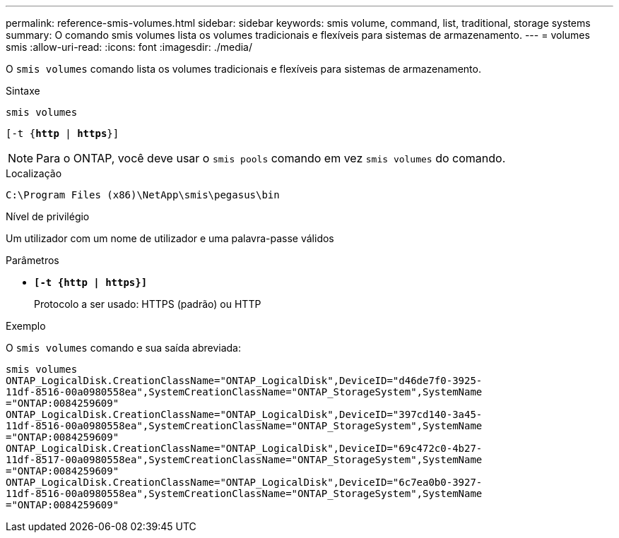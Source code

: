 ---
permalink: reference-smis-volumes.html 
sidebar: sidebar 
keywords: smis volume, command, list, traditional, storage systems 
summary: O comando smis volumes lista os volumes tradicionais e flexíveis para sistemas de armazenamento. 
---
= volumes smis
:allow-uri-read: 
:icons: font
:imagesdir: ./media/


[role="lead"]
O `smis volumes` comando lista os volumes tradicionais e flexíveis para sistemas de armazenamento.

.Sintaxe
`smis volumes`

`[-t {*http* | *https*}]`

[NOTE]
====
Para o ONTAP, você deve usar o `smis pools` comando em vez `smis volumes` do comando.

====
.Localização
`C:\Program Files (x86)\NetApp\smis\pegasus\bin`

.Nível de privilégio
Um utilizador com um nome de utilizador e uma palavra-passe válidos

.Parâmetros
* `*[-t {http | https}]*`
+
Protocolo a ser usado: HTTPS (padrão) ou HTTP



.Exemplo
O `smis volumes` comando e sua saída abreviada:

[listing]
----
smis volumes
ONTAP_LogicalDisk.CreationClassName="ONTAP_LogicalDisk",DeviceID="d46de7f0-3925-
11df-8516-00a0980558ea",SystemCreationClassName="ONTAP_StorageSystem",SystemName
="ONTAP:0084259609"
ONTAP_LogicalDisk.CreationClassName="ONTAP_LogicalDisk",DeviceID="397cd140-3a45-
11df-8516-00a0980558ea",SystemCreationClassName="ONTAP_StorageSystem",SystemName
="ONTAP:0084259609"
ONTAP_LogicalDisk.CreationClassName="ONTAP_LogicalDisk",DeviceID="69c472c0-4b27-
11df-8517-00a0980558ea",SystemCreationClassName="ONTAP_StorageSystem",SystemName
="ONTAP:0084259609"
ONTAP_LogicalDisk.CreationClassName="ONTAP_LogicalDisk",DeviceID="6c7ea0b0-3927-
11df-8516-00a0980558ea",SystemCreationClassName="ONTAP_StorageSystem",SystemName
="ONTAP:0084259609"
----